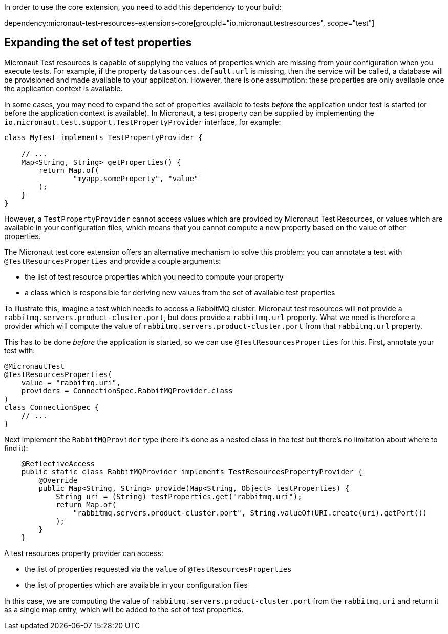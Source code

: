 In order to use the core extension, you need to add this dependency to your build:

dependency:micronaut-test-resources-extensions-core[groupId="io.micronaut.testresources", scope="test"]

== Expanding the set of test properties

Micronaut Test resources is capable of supplying the values of properties which are missing from your configuration when you execute tests.
For example, if the property `datasources.default.url` is missing, then the service will be called, a database will be provisioned and made available to your application.
However, there is one assumption: these properties are only available once the application context is available.

In some cases, you may need to expand the set of properties available to tests _before_ the application under test is started (or before the application context is available).
In Micronaut, a test property can be supplied by implementing the `io.micronaut.test.support.TestPropertyProvider` interface, for example:

[source,java]
----
class MyTest implements TestPropertyProvider {

    // ...
    Map<String, String> getProperties() {
        return Map.of(
                "myapp.someProperty", "value"
        );
    }
}
----

However, a `TestPropertyProvider` cannot access values which are provided by Micronaut Test Resources, or values which are available in your configuration files, which means that you cannot compute a new property based on the value of other properties.

The Micronaut test core extension offers an alternative mechanism to solve this problem: you can annotate a test with `@TestResourcesProperties` and provide a couple arguments:

- the list of test resource properties which you need to compute your property
- a class which is responsible for deriving new values from the set of available test properties

To illustrate this, imagine a test which needs to access a RabbitMQ cluster.
Micronaut test resources will not provide a `rabbitmq.servers.product-cluster.port`, but does provide a `rabbitmq.url` property.
What we need is therefore a provider which will compute the value of `rabbitmq.servers.product-cluster.port` from that `rabbitmq.url` property.

This has to be done _before_ the application is started, so we can use `@TestResourcesProperties` for this.
First, annotate your test with:

[source,java]
----
@MicronautTest
@TestResourcesProperties(
    value = "rabbitmq.uri",
    providers = ConnectionSpec.RabbitMQProvider.class
)
class ConnectionSpec {
    // ...
}
----

Next implement the `RabbitMQProvider` type (here it's done as a nested class in the test but there's no limitation about where to find it):

[source,java]
----
    @ReflectiveAccess
    public static class RabbitMQProvider implements TestResourcesPropertyProvider {
        @Override
        public Map<String, String> provide(Map<String, Object> testProperties) {
            String uri = (String) testProperties.get("rabbitmq.uri");
            return Map.of(
                "rabbitmq.servers.product-cluster.port", String.valueOf(URI.create(uri).getPort())
            );
        }
    }
----

A test resources property provider can access:

- the list of properties requested via the `value` of `@TestResourcesProperties`
- the list of properties which are available in your configuration files

In this case, we are computing the value of `rabbitmq.servers.product-cluster.port` from the `rabbitmq.uri` and return it as a single map entry, which will be added to the set of test properties.
